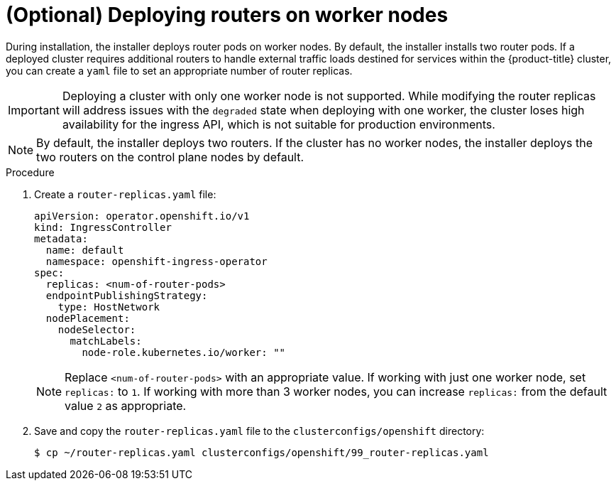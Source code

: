 // Module included in the following assemblies:
//
// * list of assemblies where this module is included
// ipi-install-installation-workflow.adoc

:_content-type: PROCEDURE
[id="deploying-routers-on-worker-nodes_{context}"]
= (Optional) Deploying routers on worker nodes

During installation, the installer deploys router pods on worker nodes. By default, the installer installs two router pods. If a deployed cluster requires additional routers to handle external traffic loads destined for services within the {product-title} cluster, you can create a `yaml` file to set an appropriate number of router replicas.

[IMPORTANT]
====
Deploying a cluster with only one worker node is not supported. While modifying the router replicas will address issues with the `degraded` state when deploying with one worker, the cluster loses high availability for the ingress API, which is not suitable for production environments.
====

[NOTE]
====
By default, the installer deploys two routers. If the cluster has no worker nodes, the installer deploys the two routers on the control plane nodes by default.
====

.Procedure

. Create a `router-replicas.yaml` file:
+
[source,yaml]
----
apiVersion: operator.openshift.io/v1
kind: IngressController
metadata:
  name: default
  namespace: openshift-ingress-operator
spec:
  replicas: <num-of-router-pods>
  endpointPublishingStrategy:
    type: HostNetwork
  nodePlacement:
    nodeSelector:
      matchLabels:
        node-role.kubernetes.io/worker: ""
----
+
[NOTE]
====
Replace `<num-of-router-pods>` with an appropriate value. If working with just one worker node, set `replicas:` to `1`. If working with more than 3 worker nodes, you can increase `replicas:` from the default value `2` as appropriate.
====

. Save and copy the `router-replicas.yaml` file to the `clusterconfigs/openshift` directory:
+
[source,terminal]
----
$ cp ~/router-replicas.yaml clusterconfigs/openshift/99_router-replicas.yaml
----
